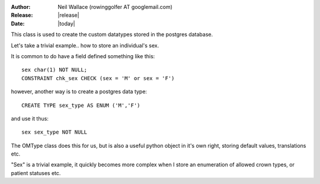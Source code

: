:Author: Neil Wallace (rowinggolfer AT googlemail.com)
:Release: |release|
:Date: |today|
   
This class is used to create the custom datatypes stored in the postgres database.


Let's take a trivial example.. how to store an individual's sex.

It is common to do have a field defined something like this::

    sex char(1) NOT NULL;
    CONSTRAINT chk_sex CHECK (sex = 'M' or sex = 'F')

however, another way is to create a postgres data type::
    
    CREATE TYPE sex_type AS ENUM ('M','F') 
    
and use it thus::
    
    sex sex_type NOT NULL
    
The OMType class does this for us, but is also a useful python object in it's own right, 
storing default values, translations etc.

"Sex" is a trivial example, it quickly becomes more complex when I store an enumeration of 
allowed crown types, or patient statuses etc. 
